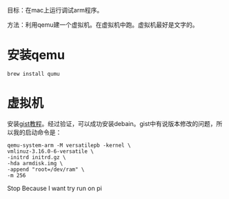 #+BEGIN_COMMENT
.. title: mac_run_arm
.. slug: mac_run_arm
.. date: 2019-01-03 18:35:46 UTC+08:00
.. tags: 
.. category: 梦幻西游
.. link: 
.. description: 
.. type: text

#+END_COMMENT
目标：在mac上运行调试arm程序。

方法：利用qemu建一个虚拟机。在虚拟机中跑。虚拟机最好是文字的。


* 安装qemu
#+BEGIN_SRC shell
brew install qumu
#+END_SRC

* 虚拟机
  安装[[https://gist.github.com/humbertodias/6237f80df9a4bccf98be298057a82cf2][gist教程]]。经过验证，可以成功安装debain。gist中有说版本修改的问题，所以我的启动命令是：
#+BEGIN_SRC shell
qemu-system-arm -M versatilepb -kernel \
vmlinuz-3.16.0-6-versatile \
-initrd initrd.gz \
-hda armdisk.img \
-append "root=/dev/ram" \
-m 256
#+END_SRC


Stop Because I want try run on pi
